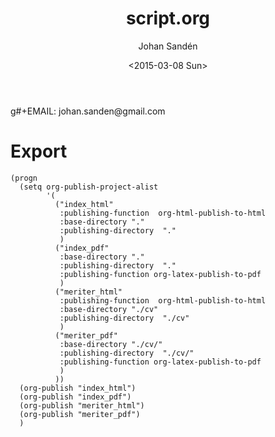 #+TITLE:     script.org
#+AUTHOR:    Johan Sandén
g#+EMAIL:     johan.sanden@gmail.com
#+DATE:      <2015-03-08 Sun>
#+LANGUAGE:  sv
#+OPTIONS:   H:3 num:t toc:nil \n:nil @:t ::t |:t ^:t -:t f:t *:t <:t
#+OPTIONS:   TeX:t LaTeX:t skip:nil d:nil todo:t pri:nil tags:not-in-toc
#+INFOJS_OPT: view:nil toc:nil ltoc:t mouse:underline buttons:0 path:http://orgmode.org/org-info.js


* Export
#+name: ExportCvOrgToHTML
#+begin_src elisp :results silent
(progn 
  (setq org-publish-project-alist
        '(
          ("index_html"
           :publishing-function  org-html-publish-to-html 
           :base-directory "."
           :publishing-directory  "."
           )
          ("index_pdf"
           :base-directory "."
           :publishing-directory  "."
           :publishing-function org-latex-publish-to-pdf
           )
          ("meriter_html"
           :publishing-function  org-html-publish-to-html 
           :base-directory "./cv"
           :publishing-directory  "./cv"
           )
          ("meriter_pdf"
           :base-directory "./cv/"
           :publishing-directory  "./cv/"
           :publishing-function org-latex-publish-to-pdf
           )
          ))
  (org-publish "index_html")
  (org-publish "index_pdf")
  (org-publish "meriter_html")
  (org-publish "meriter_pdf")
  )
#+end_src

